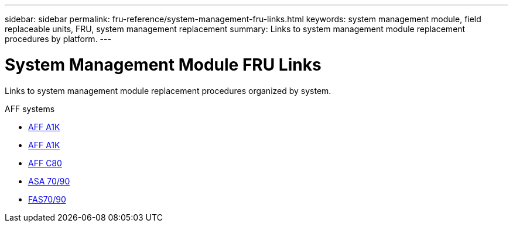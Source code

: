 ---
sidebar: sidebar
permalink: fru-reference/system-management-fru-links.html
keywords: system management module, field replaceable units, FRU, system management replacement
summary: Links to system management module replacement procedures by platform.
---

= System Management Module FRU Links

[.lead]
Links to system management module replacement procedures organized by system.

[role="tabbed-block"]
====
.AFF systems
* link:../a1k/system-management-replace.html[AFF A1K^]
* link:../a70-90/system-management-replace.html[AFF A1K^]
* link:../c80/system-management-replace.html[AFF C80^]
--

.ASA systems
--
* link:../asa-r2-70-90/system-management-replace.html[ASA 70/90^]
--

.FAS systems
--
* link:../fas-70-90/system-management-replace.html[FAS70/90^]
--
====

// 2025-09-18: ontap-systems-internal/issues/769